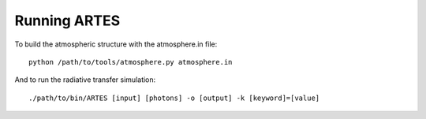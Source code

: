 Running ARTES
=============

To build the atmospheric structure with the atmosphere.in file: ::

    python /path/to/tools/atmosphere.py atmosphere.in

And to run the radiative transfer simulation: ::

    ./path/to/bin/ARTES [input] [photons] -o [output] -k [keyword]=[value]